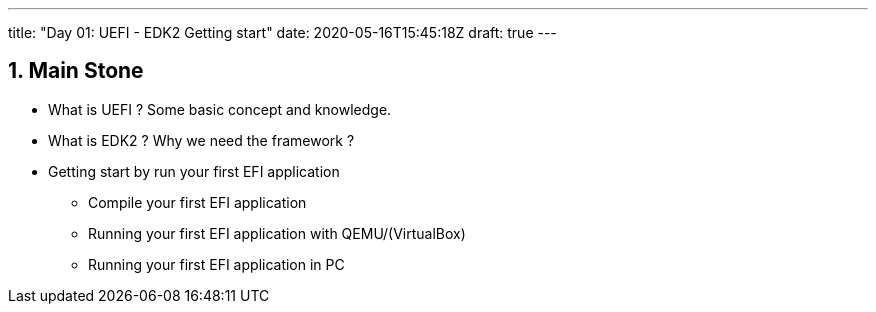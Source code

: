 ---
title: "Day 01: UEFI - EDK2 Getting start"
date: 2020-05-16T15:45:18Z
draft: true
---

:projectdir: ../../
:imagesdir: ${projectdir}/assets/
:assetsdir: ${projectdir}/static/assets/
:toclevels: 4
:toc:
:sectnums:
:source-highlighter: coderay
:sectnumlevels: 5

== Main Stone

* What is UEFI ?
Some basic concept and knowledge.
* What is EDK2 ? Why we need the framework ?
* Getting start by run your first EFI application
** Compile your first EFI application
** Running your first EFI application with QEMU/(VirtualBox)
** Running your first EFI application in PC


